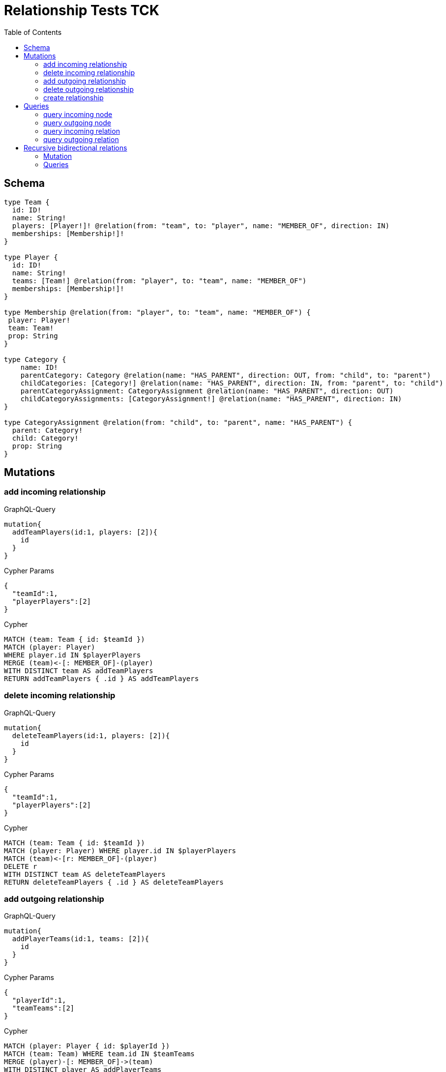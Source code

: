 :toc:

= Relationship Tests TCK

== Schema

[source,graphql,schema=true]
----
type Team {
  id: ID!
  name: String!
  players: [Player!]! @relation(from: "team", to: "player", name: "MEMBER_OF", direction: IN)
  memberships: [Membership!]!
}

type Player {
  id: ID!
  name: String!
  teams: [Team!] @relation(from: "player", to: "team", name: "MEMBER_OF")
  memberships: [Membership!]!
}

type Membership @relation(from: "player", to: "team", name: "MEMBER_OF") {
 player: Player!
 team: Team!
 prop: String
}

type Category {
    name: ID!
    parentCategory: Category @relation(name: "HAS_PARENT", direction: OUT, from: "child", to: "parent")
    childCategories: [Category!] @relation(name: "HAS_PARENT", direction: IN, from: "parent", to: "child")
    parentCategoryAssignment: CategoryAssignment @relation(name: "HAS_PARENT", direction: OUT)
    childCategoryAssignments: [CategoryAssignment!] @relation(name: "HAS_PARENT", direction: IN)
}

type CategoryAssignment @relation(from: "child", to: "parent", name: "HAS_PARENT") {
  parent: Category!
  child: Category!
  prop: String
}
----

== Mutations

=== add incoming relationship

.GraphQL-Query
[source,graphql]
----
mutation{
  addTeamPlayers(id:1, players: [2]){
    id
  }
}
----

.Cypher Params
[source,json]
----
{
  "teamId":1,
  "playerPlayers":[2]
}
----

.Cypher
[source,cypher]
----
MATCH (team: Team { id: $teamId })
MATCH (player: Player)
WHERE player.id IN $playerPlayers
MERGE (team)<-[: MEMBER_OF]-(player)
WITH DISTINCT team AS addTeamPlayers
RETURN addTeamPlayers { .id } AS addTeamPlayers
----

=== delete incoming relationship

.GraphQL-Query
[source,graphql]
----
mutation{
  deleteTeamPlayers(id:1, players: [2]){
    id
  }
}
----

.Cypher Params
[source,json]
----
{
  "teamId":1,
  "playerPlayers":[2]
}
----

.Cypher
[source,cypher]
----
MATCH (team: Team { id: $teamId })
MATCH (player: Player) WHERE player.id IN $playerPlayers
MATCH (team)<-[r: MEMBER_OF]-(player)
DELETE r
WITH DISTINCT team AS deleteTeamPlayers
RETURN deleteTeamPlayers { .id } AS deleteTeamPlayers
----

=== add outgoing relationship

.GraphQL-Query
[source,graphql]
----
mutation{
  addPlayerTeams(id:1, teams: [2]){
    id
  }
}
----

.Cypher Params
[source,json]
----
{
  "playerId":1,
  "teamTeams":[2]
}
----

.Cypher
[source,cypher]
----
MATCH (player: Player { id: $playerId })
MATCH (team: Team) WHERE team.id IN $teamTeams
MERGE (player)-[: MEMBER_OF]->(team)
WITH DISTINCT player AS addPlayerTeams
RETURN addPlayerTeams { .id } AS addPlayerTeams
----

=== delete outgoing relationship

.GraphQL-Query
[source,graphql]
----
mutation{
  deletePlayerTeams(id:1, teams: [2]){
    id
  }
}
----

.Cypher Params
[source,json]
----
{
  "playerId":1,
  "teamTeams":[2]
}
----

.Cypher
[source,cypher]
----
MATCH (player: Player { id: $playerId })
MATCH (team: Team) WHERE team.id IN $teamTeams
MATCH (player)-[r: MEMBER_OF]->(team)
DELETE r
WITH DISTINCT player AS deletePlayerTeams
RETURN deletePlayerTeams { .id } AS deletePlayerTeams
----

=== create relationship

.GraphQL-Query
[source,graphql]
----
mutation{
  createMembership(player_id: 1, team_id: 2, prop: "foo"){
    prop
  }
}
----

.Cypher Params
[source,json]
----
{
  "playerPlayer_id":1,
  "teamTeam_id":2,
  "createMembershipProp":"foo"
}
----

.Cypher
[source,cypher]
----
MATCH (player: Player { id: $playerPlayer_id })
MATCH (team: Team { id: $teamTeam_id })
CREATE (player)-[createMembership: MEMBER_OF { prop: $createMembershipProp }]->(team)
WITH createMembership
RETURN createMembership { .prop } AS createMembership
----

== Queries

=== query incoming node

.GraphQL-Query
[source,graphql]
----
{
  team{
    id
    players { id }
  }
}
----

.Cypher Params
[source,json]
----
{}
----

.Cypher
[source,cypher]
----
MATCH (team: Team)
RETURN team {
  .id,
  players: [(team)<-[: MEMBER_OF]-(teamPlayers: Player) | teamPlayers { .id }]
} AS team
----

=== query outgoing node

.GraphQL-Query
[source,graphql]
----
{
  player{
    id
    teams { id }
  }
}
----

.Cypher Params
[source,json]
----
{}
----

.Cypher
[source,cypher]
----
MATCH (player: Player)
RETURN player {
  .id,
  teams: [(player)-[: MEMBER_OF]->(playerTeams: Team) | playerTeams { .id }]
} AS player
----

=== query incoming relation

.GraphQL-Query
[source,graphql]
----
{
  team{
    id
    memberships {
      player {
        id
      }
      prop
    }
  }
}
----

.Cypher Params
[source,json]
----
{}
----

.Cypher
[source,cypher]
----
MATCH (team: Team)
RETURN team {
  .id,
  memberships: [(team)<-[teamMemberships: MEMBER_OF]-(teamMembershipsPlayer: Player) | teamMemberships {
    player: teamMembershipsPlayer { .id },
    .prop
  }]
} AS team
----

=== query outgoing relation

.GraphQL-Query
[source,graphql]
----
{
  player{
    id
    memberships {
      team {
        id
      }
      prop
    }
  }
}
----

.Cypher Params
[source,json]
----
{}
----

.Cypher
[source,cypher]
----
MATCH (player: Player)
RETURN player {
  .id,
  memberships: [(player)-[playerMemberships: MEMBER_OF]->(playerMembershipsTeam: Team) | playerMemberships {
    team: playerMembershipsTeam { .id },
    .prop
  }]
} AS player
----

== Recursive bidirectional relations

=== Mutation

==== add incoming relationship

.GraphQL-Query
[source,graphql]
----
mutation{
  addCategoryParentCategory(name: "child", parentCategory: "parent", prop: "foo"){
    name
  }
}
----

.Cypher Params
[source,json]
----
{
    "childName":"child",
    "parentParentCategory":"parent"
}
----

.Cypher
[source,cypher]
----
MATCH (child: Category { name: $childName })
MATCH (parent: Category { name: $parentParentCategory })
MERGE (child)-[: HAS_PARENT]->(parent)
WITH DISTINCT child AS addCategoryParentCategory
RETURN addCategoryParentCategory { .name } AS addCategoryParentCategory
----

==== delete incoming relationship

.GraphQL-Query
[source,graphql]
----
mutation{
  deleteCategoryParentCategory(name:"child", parentCategory: "parent") {
    name
  }
}
----

.Cypher Params
[source,json]
----
{
  "childName":"child",
  "parentParentCategory":"parent"
}
----

.Cypher
[source,cypher]
----
MATCH (child: Category { name: $childName })
MATCH (parent: Category { name: $parentParentCategory })
MATCH (child)-[r: HAS_PARENT]->(parent)
DELETE r
WITH DISTINCT child AS deleteCategoryParentCategory
RETURN deleteCategoryParentCategory { .name } AS deleteCategoryParentCategory
----

==== add outgoing relationship

.GraphQL-Query
[source,graphql]
----
mutation{
  addCategoryChildCategories(name: "parent", childCategories: ["child1", "child2"], prop: "foo") {
    name
  }
}
----

.Cypher Params
[source,json]
----
{
  "parentName" : "parent",
  "childChildCategories" : [ "child1", "child2" ]
}
----

.Cypher
[source,cypher]
----
MATCH (parent: Category { name: $parentName })
MATCH (child: Category)
WHERE child.name IN $childChildCategories
MERGE (parent)<-[: HAS_PARENT]-(child)
WITH DISTINCT parent AS addCategoryChildCategories
RETURN addCategoryChildCategories { .name } AS addCategoryChildCategories
----

==== delete outgoing relationship

.GraphQL-Query
[source,graphql]
----
mutation{
  deleteCategoryChildCategories(name: "parent", childCategories:["child1", "child2"] ) {
    name
  }
}
----

.Cypher Params
[source,json]
----
{
  "parentName" : "parent",
  "childChildCategories" : [ "child1", "child2" ]
}
----

.Cypher
[source,cypher]
----
MATCH (parent: Category { name: $parentName })
MATCH (child: Category) WHERE child.name IN $childChildCategories
MATCH (parent)<-[r: HAS_PARENT]-(child)
DELETE r
WITH DISTINCT parent AS deleteCategoryChildCategories
RETURN deleteCategoryChildCategories { .name } AS deleteCategoryChildCategories
----

==== create relationship

.GraphQL-Query
[source,graphql]
----
mutation{
  createCategoryAssignment(parent_name: "parent", child_name: "child", prop: "foo"){
    prop
  }
}
----

.Cypher Params
[source,json]
----
{
  "childChild_name" : "child",
  "parentParent_name" : "parent",
  "createCategoryAssignmentProp" : "foo"
}
----

.Cypher
[source,cypher]
----
MATCH (child: Category { name: $childChild_name })
MATCH (parent: Category { name: $parentParent_name })
CREATE (child)-[createCategoryAssignment: HAS_PARENT { prop: $createCategoryAssignmentProp }]->(parent)
WITH createCategoryAssignment
RETURN createCategoryAssignment { .prop } AS createCategoryAssignment
----

=== Queries

==== query incoming node

.GraphQL-Query
[source,graphql]
----
{
  category{
    name
    childCategories{name}
  }
}
----

.Cypher Params
[source,json]
----
{}
----

.Cypher
[source,cypher]
----
MATCH (category: Category)
RETURN category {
  .name,
  childCategories: [(category)<-[: HAS_PARENT]-(categoryChildCategories: Category) | categoryChildCategories {
    .name
  }]
} AS category
----

==== query outgoing node

.GraphQL-Query
[source,graphql]
----
{
  category{
    name
    parentCategory{name}
  }
}
----

.Cypher Params
[source,json]
----
{}
----

.Cypher
[source,cypher]
----
MATCH (category: Category)
RETURN category {
  .name,
  parentCategory: [(category)-[: HAS_PARENT]->(categoryParentCategory: Category) | categoryParentCategory {
    .name
  }][0]
} AS category
----

==== query incoming relation

.GraphQL-Query
[source,graphql]
----
{
  category{
    name
    childCategoryAssignments{
      child {name}
      prop
    }
  }
}
----

.Cypher Params
[source,json]
----
{}
----

.Cypher
[source,cypher]
----
MATCH (category: Category)
RETURN category {
  .name,
  childCategoryAssignments: [(category)<-[categoryChildCategoryAssignments: HAS_PARENT]-(categoryChildCategoryAssignmentsChild: Category) | categoryChildCategoryAssignments {
    child: categoryChildCategoryAssignmentsChild {
      .name
    },
    .prop
}] } AS category
----

==== query outgoing relation

.GraphQL-Query
[source,graphql]
----
{
  category {
    name
    parentCategoryAssignment {
      parent {name}
      prop
    }
  }
}
----

.Cypher Params
[source,json]
----
{}
----

.Cypher
[source,cypher]
----
MATCH (category: Category)
RETURN category {
  .name,
  parentCategoryAssignment: [(category)-[categoryParentCategoryAssignment: HAS_PARENT]->(categoryParentCategoryAssignmentParent: Category) | categoryParentCategoryAssignment {
    parent: categoryParentCategoryAssignmentParent {
      .name
    },
    .prop
  }][0]
} AS category
----
